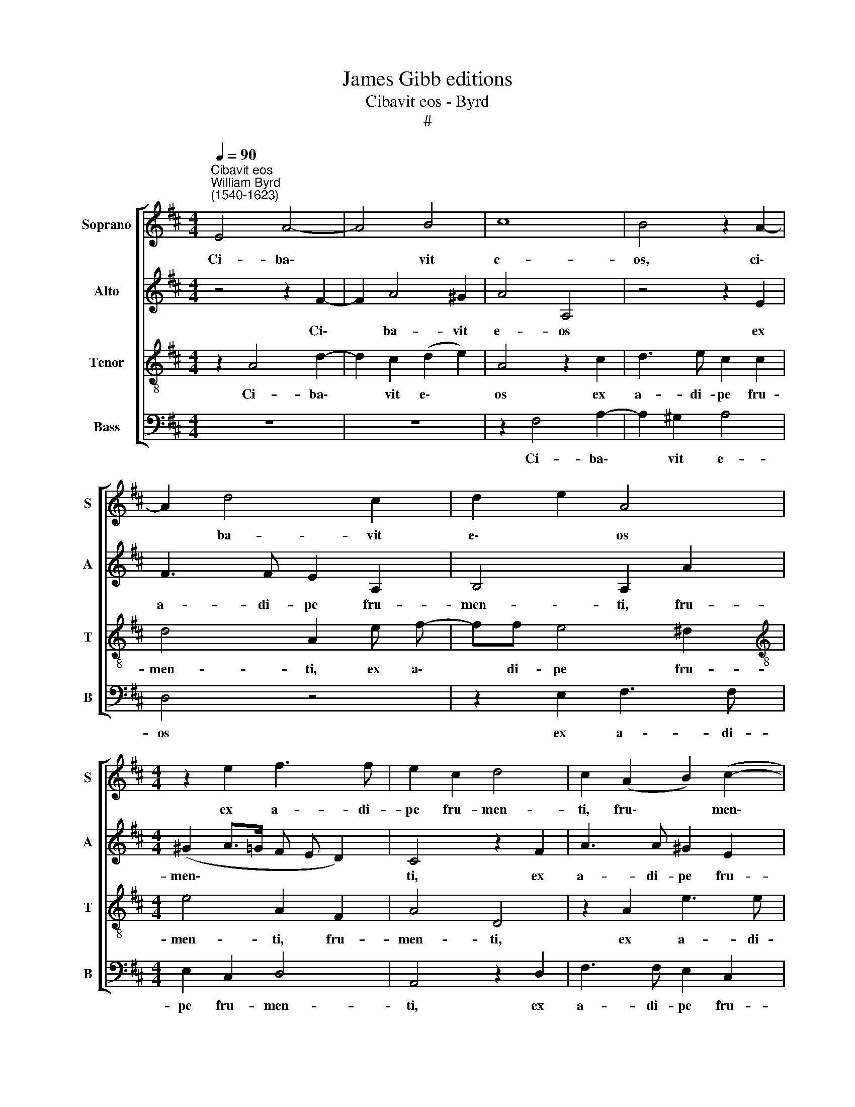 X:1
T:James Gibb editions
T:Cibavit eos - Byrd
T:#
%%score [ 1 2 3 4 ]
L:1/8
Q:1/4=90
M:4/4
K:D
V:1 treble nm="Soprano" snm="S"
V:2 treble nm="Alto" snm="A"
V:3 treble-8 nm="Tenor" snm="T"
V:4 bass nm="Bass" snm="B"
V:1
"^Cibavit eos""^William Byrd\n(1540-1623)" E4 A4- | A4 B4 | c8 | B4 z2 A2- | A2 d4 c2 | d2 e2 A4 | %6
w: Ci- ba\-|* vit|e-|os, ci\-|* ba- vit|e\- * os|
[M:4/4] z2 e2 f3 f | e2 c2 d4 | c2 (A2 B2) (c2- | c B A4 ^G2) | A4 z4 | z4 c3 c | ^d2 e2 d3 e | %13
w: ex a- di-|pe fru- men-|ti, fru\- * men\-||ti,|Al- le-|lu- ia, Al- le-|
 f4 e4 | z2 E4 E2 | A3 F (^G2 A2) | B4 z4 | A4 G2 B2- | BA (Bc d B d2- | d2 c2) d2 A2- | %20
w: lu- ia.|Et de|pe- tra mel\- *|le|sa- tu- ra\-|* vit e\- * * * *|* * os, et|
 AA^GA B2 E2 | B2 A B2 ^G (AG/F/ | ^G A2 G) A4 | c3 e d2 c2 | z B2 B (c^d) e2 | f3 d (e3 c | %26
w: * de pe- tra mel- le|sa- tu- ra- vit e\- * *|* * * os.|Al- le- lu- ia,|Al- le- lu\- * ia,|Al- le- lu\- *|
 d3 B c3 A | B2 A4 ^G2) | !fermata!A8!fine! ||"^Versus" A3 B c2 d2 | e4 B4 | z2 e3 d d2- | %32
w: ||ia.|Ex- ul- ta- te|De- o|ad- ju- to\-|
 d2 c2 B4 | A2 d3 c c2- | c2 B2 (B A A2- | A2) ^G2 z2 A2- | AEFG A2 E2 | ^G4 A4 | z2 B3 ^GAB | %39
w: * ri no-|stro, ad- ju- to\-|* ri no\- * *|* stro: Ju\-|* bi- la- te De- o|Ja- cob,|ju- bi- la- te|
 c2 A2 z2 e2- | ecde f2 d2 | (e3 d/ c/ d4) | c4 z2 d2- | dd B2 B4 | B4 z2 A2 | A3 A A4 | %46
w: De- o, ju\-|* bi- la- te De- o|Ja\- * * *|cob. Glo\-|* ri- a Pa-|tri, et|Fi- li- o,|
 z2 B4 d2- | dc B4 ^A2 | B2 F2 z2 B2- | B2 A2 G4 | F2 A4 B2 | c3 c B4 | B2 d4 c2 | B4 ^A4 | z8 | %55
w: et Spi\-|* ri- tu- i|San- cto, Si\-|* cut e-|rat in prin-|ci- pi- o|et nunc et|sem- per,||
 z2 B3 c d2- | d2 c2 d2 F2- | F^G A4 G2 | A4 e3 d | B2 c2 d4 | c4 z4 | f3 e ^d2 e2 | f4 e4 | %63
w: et in sae\-|* cu- la, et|* in sae- cu-|la sae- cu-|lo- rum, A-|men,|sae- cu- lo- rum,|A- men,|
 z2 B3 A ^G2- | GA (B4 A2- | A2 ^G2) !fermata!A8!D.C.! |] %66
w: sae- cu- lo\-|* rum. A\- *|* * men.|
V:2
 z4 z2 F2- | F2 A4 ^G2 | A4 A,4 | z4 z2 E2 | F3 F E2 A,2 | B,4 A,2 A2 |[M:4/4] (^G2 A>=G F E D2) | %7
w: Ci\-|* ba- vit|e- os|ex|a- di- pe fru-|men- ti, fru-|men\- * * * * *|
 C4 z2 F2 | A3 A ^G2 E2 | (G2 F E2 D/C/ B,D) | C4 z4 | z4 A3 A | B2 E2 z2 GG | (FG/A/ BA) ^G4 | %14
w: ti, ex|a- di- pe fru-|men\- * * * * * *|ti.|Al- le-|lu- ia, Al- le-|lu\- * * * * ia.|
 z8 | z4 z2 A2- | A2 ^G2 A3 A, | (C2 D2) E4 | D3 C B,2 A,2 | G4 F2 F2- | F2 E2 G4- | G2 F2 E4- | %22
w: |Et|* de pe- tra|mel\- * le|sa- tu- ra- vit|e- os, sa\-|* tu- ra\-|* vit e\-|
 E4 C4 | z E2 E (F^G) A2 | ^G3 B A2 G2 | z2 B3 A (A2- | A ^G/ F/ B2) E2 A>F | (G>E F>D ED/C/ B,D) | %28
w: * os.|Al- le- lu\- * ia,|Al- le- lu- ia,|Al- le- lu\-|* * * * ia, Al- le-|lu\- * * * * * * * *|
 !fermata!C8 || z8 | E3 F ^G2 G2 | A4 E2 B2- | BA A4 G2 | F4 E2 A,2- | A,2 B,2 ^G,2 A,2 | %35
w: ia.||Ex- ul- ta- te|De- o ad\-|* ju- to- ri|no- stro, ad\-|* ju- to- ri|
 (E,3 D) C4 | z8 | z2 E3 CDE | F2 ^D2 E4 | A,2 z A2 ^GAB | (c2 B2) A2 (B2- | B A/ ^G/ A3 G/F/ G2) | %42
w: no\- * stro:||Ju- bi- la- te|De- o Ja-|cob, ju- bi- la- te|De\- * o Ja\-||
 A4 z2 F2- | FF G2 F4 | B,2 E4 D2- | DD A,2 z2 E2 | G3 F D3 E | F8 | ^D4 z2 =D2- | D2 D2 D4 | %50
w: cob. Glo\-|* ri- a Pa-|tri, et Fi\-|* li- o, et|Spi- ri- tu- i|San-|cto, Si\-|* cut e-|
 D4 E2 E2 | E3 E E2 G2- | G2 F4 F2 | F4 F4 | z4 z2 A2- | A2 G2 F3 F | E4 D3 E | F2 E2 D4 | C4 z4 | %59
w: rat in prin-|ci- pi- o et|* nunc et|sem- per,|et|* in sae- cu-|la sae- cu-|lo- rum, A-|men,|
 z2 A3 GF^G | A4 D2 F2- | FE^DE (F2 G2) | F2 B3 A ^G2- | GA (BA !courtesy!^GF) E2- | E2 E3 DCD | %65
w: sae- cu- lo- rum,|A- men, sae\-|* cu- lo- rum, A\- *|men, sae- cu- lo\-|* rum, A\- * * * men,|* sae- cu- lo- rum.|
 E4 !fermata!C8 |] %66
w: A- men.|
V:3
 z2 A4 d2- | d2 c2 (d2 e2) | A4 z2 c2 | d3 e c2 c2 | d4 A2 e f- | ff e4 ^d2 | %6
w: Ci- ba\-|* vit e\- *|os ex|a- di- pe fru-|men- ti, ex a\-|* di- pe fru-|
[M:4/4][K:treble-8] e4 A2 F2 | A4 D4 | z2 A2 e3 e | e2 c2 B4 | A4 c3 c | ^d2 e2 z4 | z2 gg (f3 e | %13
w: men- ti, fru-|men- ti,|ex a- di-|pe fru- men-|ti. Al- le-|lu- ia,|Al- le- lu\- *|
 ^d c d2) e4 | c4 B2 c2- | cA (d4 c2) | B2 e2 c2 f2- | f2 F2 (B A G A | B c d3 efd | e4) A4 | %20
w: * * * ia.|Et de pe\-|* tra mel\- *|le sa- tu- ra\-|* vit e\- * * *||* os,|
 c4 B4 | d6 c2 | B4 A4 | z A2 A d2 e2 | z e2 e A2 B2 | d4 c4 | B4 A4 | d3 A B4 | !fermata!A8 || %29
w: sa- tu-|ra- vit|e- os.|Al- le- lu- ia,|Al- le- lu- ia,|Al- le-|lu- ia,|Al- le- lu-|ia.|
 z8 | z8 | A3 B c2 d2 | e4 E4 | z4 z2 e2- | ed d4 c2 | B4 A4 | z2 d3 Acd | e2 E2 (F3 ^G | %38
w: ||Ex- ul- ta- te|De- o|ad-|* ju- to- ri|no- stro:|Ju- bi- la- te|De- o Ja\- *|
 A2 B2) E2 A2- | ABcd e2 c2 | (A2 B c d3 c/B/ | c3 B/ A/ B4) | A4 z2 A2- | AA e2 ^d4 | e2 g4 f2- | %45
w: * * cob, ju\-|* bi- la- te De- o|Ja\- * * * * *||cob. Glo\-|* ri- a Pa-|tri, et Fi\-|
 f2 e2 c4 | B4 B3 A | F2 d2 c4 | B4 z2 B2- | B G A2 B4 | A3 d c2 B2- | B (A/ ^G/ A2) G2 B2 | %52
w: * li- o,|et Spi- ri-|tu- i San-|cto, Si\-|* cut * e-|rat in prin- ci\-|* pi\- * * o et|
 B3 B (B2 c2 | d3 c/B/) c2 c2- | cd e4 ^d2 | e4 B3 A | ^G2 A2 B4 | A4 z4 | e3 d c2 d2 | e4 d4 | %60
w: nunc et sem\- *|* * * per, et|* in sae- cu-|la sae- cu-|lo- rum, A-|men,|sae- cu- lo- rum,|A- men,|
 z2 f3 e^de | (f2 g2 f e e2- | e2 ^d2) e2 (e2- | e2 dc) B2 B2- | BA ^G4 A2 | B4 !fermata!A8 |] %66
w: sae- cu- lo- rum,|A\- * * * *|* * men, A\-|* * * men, sae\-|* cu- lo- rum.|A- men.|
V:4
 z8 | z8 | z2 F,4 A,2- | A,2 ^G,2 A,4 | D,4 z4 | z2 E,2 F,3 F, |[M:4/4] E,2 C,2 D,4 | A,,4 z2 D,2 | %8
w: ||Ci- ba\-|* vit e-|os|ex a- di-|pe fru- men-|ti, ex|
 F,3 F, E,2 C,2 | E,8 | A,,4 A,3 A, | B,2 E,2 z4 | z2 E,E, (B,4 | B,,4) E,4 | A,4 ^G,2 A,2- | %15
w: a- di- pe fru-|men-|ti. Al- le-|lu- ia,|Al- le- lu\-|* ia.|Et de pe\-|
 A,2 D,2 E,4- | E,4 F,4 | F,4 E,4 | G,6 F,2 | E,4 D,4 | z4 E,3 D, | (B,,>C, D,)B,, E,4- | %22
w: * tra mel\-|* le|sa- tu-|ra- vit|e- os,|sa- tu-|ra\- * * vit e\-|
 E,4 A,,4 | A,3 C B,2 A,2 | E,3 G, F,2 E,2 | D,3 B,, (C,3 A,, | B,,3 ^G,, A,,B,,C,D, | %27
w: * os.|Al- le- lu- ia,|Al- le- lu- ia,|Al- le- lu\- *||
 B,, C, D, F, E,4) | !fermata!A,,8 ||[M:4/4] z8 | z8 | z8 | z8 | z8 | z8 | z8 |[M:4/4] z8 | z8 | %38
w: |ia.||||||||||
 z8 | z8 | z8 |[M:4/4] z8 | z4 z2 D,2- | D,D, E,2 B,,4 | E,4 C,2 D,2- | D,2 C,2 A,,4 | E,4 G,3 F, | %47
w: ||||Glo\-|* ri- a Pa-|tri, et Fi\-|* li- o,|et Spi- ri-|
 D,3 E, F,4 | B,,4 z2 G,2- | G,2 F,2 G,4 | D,4 A,2 ^G,2 | A,3 A, E,4 | G,2 B,4 ^A,2 | B,4 F,4 | %54
w: tu- i San-|cto, Si\-|* cut e-|rat in prin-|ci- pi- o|et nunc et|sem- per,|
 A,3 G, F,3 F, | E,4 z4 | z4 z2 D,2- | D,2 C,2 B,,3 B,, | A,,2 A,4 F,2 | G,2 A,2 B,4 | A,4 B,4- | %61
w: et in sae- cu-|la,|et|* in sae- cu-|la sae- cu-|lo- rum, A-|men, A\-|
 B,4 B,,4- | B,,4 E,3 D, | C,2 D,2 E,4- | E,8 | E,4 !fermata!A,,8 |] %66
w: * men,|* sae- cu-|lo- rum. A\-||* men.|

